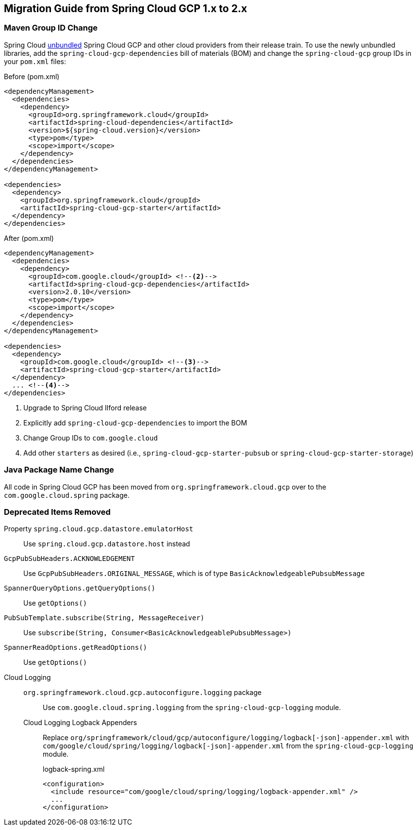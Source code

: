 == Migration Guide from Spring Cloud GCP 1.x to 2.x

=== Maven Group ID Change
Spring Cloud  link:https://spring.io/blog/2019/07/24/simplifying-the-spring-cloud-release-train[unbundled] Spring Cloud GCP and other cloud providers from their release train.
To use the newly unbundled libraries, add the `spring-cloud-gcp-dependencies` bill of materials (BOM) and change the `spring-cloud-gcp` group IDs in your `pom.xml` files:

[source,xml]
.Before (pom.xml)
----
<dependencyManagement>
  <dependencies>
    <dependency>
      <groupId>org.springframework.cloud</groupId>
      <artifactId>spring-cloud-dependencies</artifactId>
      <version>${spring-cloud.version}</version>
      <type>pom</type>
      <scope>import</scope>
    </dependency>
  </dependencies>
</dependencyManagement>

<dependencies>
  <dependency>
    <groupId>org.springframework.cloud</groupId>
    <artifactId>spring-cloud-gcp-starter</artifactId>
  </dependency>
</dependencies>
----

[source,xml]
.After (pom.xml)
----
<dependencyManagement>
  <dependencies>
    <dependency>
      <groupId>com.google.cloud</groupId> <!--2-->
      <artifactId>spring-cloud-gcp-dependencies</artifactId>
      <version>2.0.10</version>
      <type>pom</type>
      <scope>import</scope>
    </dependency>
  </dependencies>
</dependencyManagement>

<dependencies>
  <dependency>
    <groupId>com.google.cloud</groupId> <!--3-->
    <artifactId>spring-cloud-gcp-starter</artifactId>
  </dependency>
  ... <!--4-->
</dependencies>
----
<1> Upgrade to Spring Cloud Ilford release
<2> Explicitly add `spring-cloud-gcp-dependencies` to import the BOM
<3> Change Group IDs to `com.google.cloud`
<4> Add other `starters` as desired (i.e., `spring-cloud-gcp-starter-pubsub` or `spring-cloud-gcp-starter-storage`)

=== Java Package Name Change
All code in Spring Cloud GCP has been moved from `org.springframework.cloud.gcp` over to the `com.google.cloud.spring` package.

=== Deprecated Items Removed

Property `spring.cloud.gcp.datastore.emulatorHost` :: Use `spring.cloud.gcp.datastore.host` instead
`GcpPubSubHeaders.ACKNOWLEDGEMENT`:: Use `GcpPubSubHeaders.ORIGINAL_MESSAGE`, which is of type `BasicAcknowledgeablePubsubMessage`
`SpannerQueryOptions.getQueryOptions()`:: Use `getOptions()`
`PubSubTemplate.subscribe(String, MessageReceiver)`:: Use `subscribe(String, Consumer<BasicAcknowledgeablePubsubMessage>)`
`SpannerReadOptions.getReadOptions()`:: Use `getOptions()`
Cloud Logging::
  `org.springframework.cloud.gcp.autoconfigure.logging` package::: Use `com.google.cloud.spring.logging` from the `spring-cloud-gcp-logging` module.
  Cloud Logging Logback Appenders::: Replace `org/springframework/cloud/gcp/autoconfigure/logging/logback[-json]-appender.xml` with `com/google/cloud/spring/logging/logback[-json]-appender.xml` from the `spring-cloud-gcp-logging` module.
+
[source,xml]
.logback-spring.xml
----
<configuration>
  <include resource="com/google/cloud/spring/logging/logback-appender.xml" />
  ...
</configuration>
----

